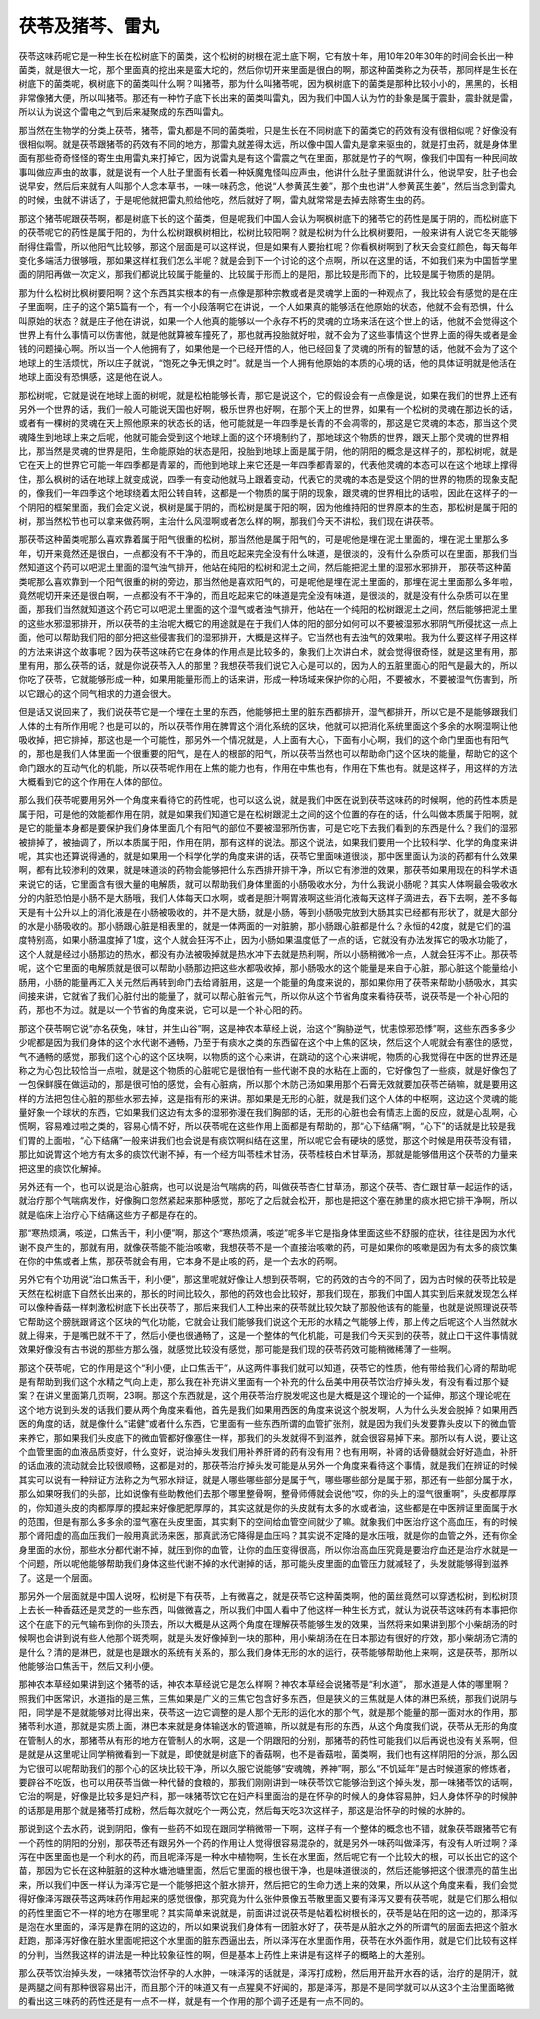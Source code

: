 茯苓及猪芩、雷丸
------------------

茯苓这味药呢它是一种生长在松树底下的菌类，这个松树的树根在泥土底下啊，它有放十年，用10年20年30年的时间会长出一种菌类，就是很大一坨，那个里面真的挖出来是蛮大坨的，然后你切开来里面是很白的啊，那这种菌类称之为茯苓，那同样是生长在树底下的菌类呢，枫树底下的菌类叫什么啊？叫猪苓，那为什么叫猪苓呢，因为枫树底下的菌类是那种比较小小的，黑黑的，长相非常像猪大便，所以叫猪苓。那还有一种竹子底下长出来的菌类叫雷丸，因为我们中国人认为竹的卦象是属于震卦，震卦就是雷，所以认为说这个雷电之气到后来凝聚成的东西叫雷丸。

那当然在生物学的分类上茯苓，猪苓，雷丸都是不同的菌类啦，只是生长在不同树底下的菌类它的药效有没有很相似呢？好像没有很相似啊。就是茯苓跟猪苓的药效有不同的地方，那雷丸就差得太远，所以像中国人雷丸是拿来驱虫的，就是打虫药，就是身体里面有那些奇奇怪怪的寄生虫用雷丸来打掉它，因为说雷丸是有这个雷震之气在里面，那就是竹子的气啊，像我们中国有一种民间故事叫做应声虫的故事，就是说有一个人肚子里面有长着一种妖魔鬼怪叫应声虫，他讲什么肚子里面就讲什么，他说早安，肚子也会说早安，然后后来就有人叫那个人念本草书，一味一味药念，他说“人参黄芪生姜”，那个虫也讲“人参黄芪生姜”，然后当念到雷丸的时候，虫就不讲话了，于是呢他就把雷丸煎给他吃，然后就好了啊，雷丸就常常是去掉去除寄生虫的药。

那这个猪苓呢跟茯苓啊，都是树底下长的这个菌类，但是呢我们中国人会认为啊枫树底下的猪苓它的药性是属于阴的，而松树底下的茯苓呢它的药性是属于阳的，为什么松树跟枫树相比，松树比较阳啊？就是松树为什么比枫树要阳，一般来讲有人说它冬天能够耐得住霜雪，所以他阳气比较够，那这个层面是可以这样说，但是如果有人要抬杠呢？你看枫树啊到了秋天会变红颜色，每天每年变化多端活力很够哦，那如果这样杠我们怎么半呢？就是会到下一个讨论的这个点啊，所以在这里的话，不如我们来为中国哲学里面的阴阳再做一次定义，那我们都说比较属于能量的、比较属于形而上的是阳，那比较是形而下的，比较是属于物质的是阴。

那为什么松树比枫树要阳啊？这个东西其实根本的有一点像是那种宗教或者是灵魂学上面的一种观点了，我比较会有感觉的是在庄子里面啊，庄子的这个第5篇有一个，有一个小段落啊它在讲说，一个人如果真的能够活在他原始的状态，他就不会有恐惧，什么叫原始的状态？就是庄子他在讲说，如果一个人他真的能够以一个永存不朽的灵魂的立场来活在这个世上的话，他就不会觉得这个世界上有什么事情可以伤害他，就是他就算被车撞死了，那也就再投胎就好啦，就不会为了这些事情这个世界上面的得失或者是金钱的问题操心啊。所以当一个人他拥有了，如果他是一个已经开悟的人，他已经回复了灵魂的所有的智慧的话，他就不会为了这个地球上的生活烦忧，所以庄子就说，“饱死之争无惧之时”。就是当一个人拥有他原始的本质的心境的话，他的具体证明就是他活在地球上面没有恐惧感，这是他在说人。

那松树呢，它就是说在地球上面的树呢，就是松柏能够长青，那它是说这个，它的假设会有一点像是说，如果在我们的世界上还有另外一个世界的话，我们一般人可能说天国也好啊，极乐世界也好啊，在那个天上的世界，如果有一个松树的灵魂在那边长的话，或者有一棵树的灵魂在天上照他原来的状态长的话，他可能就是一年四季是长青的不会凋零的，那这是它灵魂的本态，那当这个灵魂降生到地球上来之后呢，他就可能会受到这个地球上面的这个环境制约了，那地球这个物质的世界，跟天上那个灵魂的世界相比，那当然是灵魂的世界是阳，生命能原始的状态是阳，投胎到地球上面是属于阴，他的阴阳的概念是这样子的，那松树呢，就是它在天上的世界它可能一年四季都是青翠的，而他到地球上来它还是一年四季都青翠的，代表他灵魂的本态可以在这个地球上撑得住，那么枫树的话在地球上就变成说，四季一有变动他就马上跟着变动，代表它的灵魂的本态是受这个阴的世界的物质的现象支配的，像我们一年四季这个地球绕着太阳公转自转，这都是一个物质的属于阴的现象，跟灵魂的世界相比的话啦，因此在这样子的一个阴阳的框架里面，我们会定义说，枫树是属于阴的，而松树是属于阳的啊，因为他维持阳的世界原本的生态，那松树是属于阳的树，那当然松节也可以拿来做药啊，主治什么风湿啊或者怎么样的啊，那我们今天不讲松，我们现在讲茯苓。

那茯苓这种菌类呢那么喜欢靠着属于阳气很重的松树，那当然他是属于阳气的，可是呢他是埋在泥土里面的，埋在泥土里那么多年，切开来竟然还是很白，一点都没有不干净的，而且吃起来完全没有什么味道，是很淡的，没有什么杂质可以在里面，那我们当然知道这个药可以吧泥土里面的湿气浊气排开，他站在纯阳的松树和泥土之间，然后能把泥土里的湿邪水邪排开，
那茯苓这种菌类呢那么喜欢靠到一个阳气很重的树的旁边，那当然他是喜欢阳气的，可是呢他是埋在泥土里面的，那埋在泥土里面那么多年啦，竟然呢切开来还是很白啊，一点都没有不干净的，而且吃起来它的味道是完全没有味道，是很淡的，就是没有什么杂质可以在里面，那我们当然就知道这个药它可以吧泥土里面的这个湿气或者浊气排开，他站在一个纯阳的松树跟泥土之间，然后能够把泥土里的这些水邪湿邪排开，所以茯苓的主治呢大概它的用途就是在于我们人体的阳的部分如何可以不要被湿邪水邪阴气所侵扰这一点上面，他可以帮助我们阳的部分把这些侵害我们的湿邪排开，大概是这样子。它当然也有去浊气的效果啦。我为什么要这样子用这样的方法来讲这个故事呢？因为茯苓这味药它在身体的作用点是比较多的，象我们上次讲白术，就会觉得很奇怪，就是这里有用，那里有用，那么茯苓的话，就是你说茯苓入人的那里？我想茯苓我们说它入心是可以的，因为人的五脏里面心的阳气是最大的，所以你吃了茯苓，它就能够形成一种，如果用能量形而上的话来讲，形成一种场域来保护你的心阳，不要被水，不要被湿气伤害到，所以它跟心的这个同气相求的力道会很大。

但是话又说回来了，我们说茯苓它是一个埋在土里的东西，他能够把土里的脏东西都排开，湿气都排开，所以它是不是能够跟我们人体的土有所作用呢？也是可以的，所以茯苓作用在脾胃这个消化系统的区块，他就可以把消化系统里面这个多余的水啊湿啊让他吸收掉，把它排掉，那这也是一个可能性，那另外一个情况就是，人上面有大心，下面有小心啊，我们的这个命门里面也有阳气的，那也是我们人体里面一个很重要的阳气，是在人的根部的阳气，所以茯苓当然也可以帮助命门这个区块的能量，帮助它的这个命门跟水的互动气化的机能，所以茯苓呢作用在上焦的能力也有，作用在中焦也有，作用在下焦也有。就是这样子，用这样的方法大概看到它的这个作用在人体的部位。

那么我们茯苓呢要用另外一个角度来看待它的药性呢，也可以这么说，就是我们中医在说到茯苓这味药的时候啊，他的药性本质是属于阳，可是他的效能都作用在阴，就是如果我们知道它是在松树跟泥土之间的这个位置的存在的话，什么叫做本质属于阳啊，就是它的能量本身都是要保护我们身体里面几个有阳气的部位不要被湿邪所伤害，可是它吃下去我们看到的东西是什么？我们的湿邪被排掉了，被抽调了，所以本质属于阳，作用在阴，那有这样的说法。那这个说法，如果我们要用一个比较科学、化学的角度来讲呢，其实也还算说得通的，就是如果用一个科学化学的角度来讲的话，茯苓它里面味道很淡，那中医里面认为淡的药都有什么效果啊，都有比较渗利的效果，就是味道淡的药物会能够把什么东西排开排干净，所以它有渗泄的效果，那茯苓如果用现在的科学术语来说它的话，它里面含有很大量的电解质，就可以帮助我们身体里面的小肠吸收水分，为什么我说小肠呢？其实人体啊最会吸收水分的内脏恐怕是小肠不是大肠哦，我们人体每天口水啊，或者是胆汁啊胃液啊这些消化液每天这样子滴进去，吞下去啊，差不多每天是有十公升以上的消化液是在小肠被吸收的，并不是大肠，就是小肠，等到小肠吸完放到大肠其实已经都有形状了，就是大部分的水是小肠吸收的。那小肠跟心脏是相表里的，就是一体两面的一对脏腑，那小肠跟心脏都是什么？永恒的42度，就是它们的温度特别高，如果小肠温度掉了1度，这个人就会狂泻不止，因为小肠如果温度低了一点的话，它就没有办法发挥它的吸水功能了，这个人就是经过小肠那边的热水，都没有办法被吸掉就是热水冲下去就是热利啊，所以小肠稍微冷一点，人就会狂泻不止。那茯苓呢，这个它里面的电解质就是很可以帮助小肠那边把这些水都吸收掉，那小肠吸水的这个能量是来自于心脏，那心脏这个能量给小肠用，小肠的能量再汇入关元然后再转到命门去给肾脏用，这是一个能量的角度来说的，那如果你用了茯苓来帮助小肠吸水，其实间接来讲，它就省了我们心脏付出的能量了，就可以帮心脏省元气，所以你从这个节省角度来看待茯苓，说茯苓是一个补心阳的药，那也不为过。就是以一个节省的角度来说，它可以是一个补心阳的药。

那这个茯苓啊它说“亦名茯兔，味甘，并生山谷”啊，这是神农本草经上说，治这个“胸胁逆气，忧恚惊邪恐悸”啊，这些东西多多少少呢都是因为我们身体的这个水代谢不通畅，乃至于有痰水之类的东西留在这个中上焦的区块，然后这个人呢就会有塞住的感觉，气不通畅的感觉，那我们这个心的这个区块啊，以物质的这个心来讲，在跳动的这个心来讲呢，物质的心我觉得在中医的世界还是称之为心包比较恰当一点啦，就是这个物质的心脏呢它是很怕有一些代谢不良的水粘在上面的，它好像包了一些痰，就是好像包了一包保鲜膜在做运动的，那是很可怕的感觉，会有心脏病，所以那个木防己汤如果用那个石膏无效就要加茯苓芒硝嘛，就是要用这样的方法把包住心脏的那些水邪去掉，这是指有形的来讲。那如果是无形的心脏，就是我们这个人体的中枢啊，这边这个灵魂的能量好象一个球状的东西，它如果我们这边有太多的湿邪弥漫在我们胸部的话，无形的心脏也会有情志上面的反应，就是心乱啊，心慌啊，容易难过啦之类的，容易心情不好，所以茯苓呢在这些作用上面都是有帮助的，那“心下结痛”啊，“心下”的话就是比较是我们胃的上面啦，“心下结痛”一般来讲我们也会说是有痰饮啊纠结在这里，所以呢它会有硬块的感觉，那这个时候是用茯苓没有错，那比如说胃这个地方有太多的痰饮代谢不掉，有一个经方叫苓桂术甘汤，茯苓桂枝白术甘草汤，那就是能够借用这个茯苓的力量来把这里的痰饮化解掉。

另外还有一个，也可以说是治心脏病，也可以说是治气喘病的药，叫做茯苓杏仁甘草汤，那这个茯苓、杏仁跟甘草一起运作的话，就治疗那个气喘病发作，好像胸口忽然紧起来那种感觉，那吃了之后就会松开，那也是把这个塞在肺里的痰水把它排干净啊，所以就是临床上治疗心下结痛这些方子都是存在的。

那“寒热烦满，咳逆，口焦舌干，利小便”啊，那这个“寒热烦满，咳逆”呢多半它是指身体里面这些不舒服的症状，往往是因为水代谢不良产生的，那就有用，就像茯苓能不能治咳嗽，我想茯苓不是一个直接治咳嗽的药，可是如果你的咳嗽是因为有太多的痰饮集在你的中焦或者上焦，那茯苓就会有用，它本身不是止咳的药，是一个去水的药啊。

另外它有个功用说“治口焦舌干，利小便”，那这里呢就好像让人想到茯苓啊，它的药效的古今的不同了，因为古时候的茯苓比较是天然在松树底下自然长出来的，那长的时间比较久，那他的药效也会比较好，那我们现在，那我们中国人其实到后来就发现怎么样可以像种香菇一样刺激松树底下长出茯苓了，那后来我们人工种出来的茯苓就比较欠缺了那股他该有的能量，也就是说照理说茯苓它帮助这个膀胱跟肾这个区块的气化功能，它就会让我们能够我们说这个无形的水精之气能够上传，那上传之后呢这个人当然就水就上得来，于是嘴巴就不干了，然后小便也很通畅了，这是一个整体的气化机能，可是我们今天买到的茯苓，就止口干这件事情就效果好像没有古书说的那些方那么强，就感觉比较没有感觉，那可能是我们现的茯苓药效可能稍微稀薄了一些啊。

那这个茯苓呢，它的作用是这个“利小便，止口焦舌干”，从这两件事我们就可以知道，茯苓它的性质，他有带给我们心肾的帮助呢是有帮助到我们这个水精之气向上走，那么我在补充讲义里面有一个补充的什么岳美中用茯苓饮治疗掉头发，有没有看过那个疑案？在讲义里面第几页啊，23啊。那这个东西就是，这个用茯苓治疗脱发呢这也是大概是这个理论的一个延伸，那这个理论呢在这个地方说到头发的话我们要从两个角度来看他，首先是我们如果用西医的角度来说这个脱发啊，人为什么头发会脱掉？如果用西医的角度的话，就是像什么“诺健”或者什么东西，它里面有一些东西所谓的血管扩张剂，就是因为我们头发要靠头皮以下的微血管来养它，那如果我们头皮底下的微血管都好像塞住一样，那我们的头发就得不到滋养，就会很容易掉下来。那所以有人说，要让这个血管里面的血液品质变好，什么变好，说治掉头发我们用补养肝肾的药有没有用？也有用啊，补肾的话骨髓就会好好造血，补肝的话血液的流动就会比较很顺畅，这都是对的，那茯苓治疗掉头发可能是从另外一个角度来看待这个事情，就是我们在辨证的时候其实可以说有一种辩证方法称之为气邪水辩证，就是人哪些哪些部分是属于气，哪些哪些部分是属于邪，那还有一些部分属于水，那么如果呀我们的头部，比如说像有些助教他们去那个哪里整骨啊，整骨师傅就会说他“哎，你的头上的湿气很重啊”，头皮都厚厚的，你知道头皮的肉都厚厚的摸起来好像肥肥厚厚的，其实这就是你的头皮就有太多的水或者油，这些都是在中医辨证里面属于水的范围，但是有那么多多余的湿气塞在头皮里面，其实剩下的空间给血管空间就少了嘛。就象我们中医治疗这个高血压，有的时候那个肾阳虚的高血压我们一般用真武汤来医，那真武汤它降得是血压吗？其实说不定降的是水压哦，就是你的血管之外，还有你全身里面的水份，那些水分都代谢不掉，就压到你的血管，让你的血压变得很高，所以你治高血压究竟是要治疗血还是治疗水就是一个问题，所以呢他能够帮助我们身体这些代谢不掉的水代谢掉的话，那可能头皮里面的血管压力就减轻了，头发就能够得到滋养了。这是一个层面。

那另外一个层面就是中国人说呀，松树是下有茯苓，上有微喜之，就是茯苓它这种菌类啊，他的菌丝竟然可以穿透松树，到松树顶上去长一种香菇还是灵芝的一些东西，叫做微喜之，所以我们中国人看中了他这样一种生长方式，就认为说茯苓这味药有本事把你这个在底下的元气输布到你的头顶去，所以大概是从这两个角度在理解茯苓能够生发的效果，当然将来如果讲到那个小柴胡汤的时候啊也会讲到说有些人他那个斑秃啊，就是头发好像掉到一块的那种，用小柴胡汤在在日本那边有很好的疗效，那小柴胡汤它清的是什么？清的是淋巴，就是也是跟水的系统有关系的，那么我们身体无形的水的运行，茯苓能够帮助他上来啊，这是茯苓，那所以他能够治口焦舌干，然后又利小便。

那神农本草经如果讲到这个猪苓的话，神农本草经说它是怎么样啊？神农本草经会说猪苓是“利水道”， 那水道是人体的哪里啊？照我们中医常识，水道指的是三焦，三焦如果是广义的三焦它包含好多东西，但是狭义的三焦就是人体的淋巴系统，那我们说阴与阳，同学是不是就能够对比得出来，茯苓这一边它调整的是人那个无形的运化水的那个气，就是那个能量的那一面对水的作用，那猪苓利水道，那就是实质上面，淋巴本来就是身体输送水的管道嘛，所以就是有形的东西，从这个角度我们说，茯苓从无形的角度在管制人的水，那猪苓从有形的地方在管制人的水啊，这是一个阴跟阳的分别，那猪苓的药性可能我们以后再说也没有关系啊，但是就是从这里呢让同学稍微看到一下就是，即使就是树底下的香菇啊，也不是香菇啦，菌类啊，我们也有这样阴阳的分派，那么因为它很可以呢帮助我们的那个心的区块比较干净，所以久服它说能够“安魂魄，养神”啊，那么“不饥延年”是古时候道家的修炼者，要辟谷不吃饭，也可以用茯苓当做一种代替的食粮的，那我们刚刚讲到一味茯苓饮它能够治到这个掉头发，那一味猪苓饮的话啊，它治的啊是，好像是比较多是妇产科，那一味猪苓饮它在妇产科里面治的是在怀孕的时候人的身体容易肿，妇人身体怀孕的时候肿的话那是用那个就是猪苓打成粉，然后每次就吃个一两公克，然后每天吃3次这样子，那这是治怀孕的时候的水肿的。

那说到这个去水药，说到阴阳，像有一些药不如现在跟同学稍微带一下啊，这样子有一个整体的概念也不错，就象茯苓跟猪苓它有一个药性的阴阳的分别，那茯苓还有跟另外一个药的作用让人觉得很容易混杂的，就是另外一味药叫做泽泻，有没有人听过啊？泽泻在中医里面也是一个利水的药，而且呢泽泻是一种水中植物啊，生长在水里面，然后呢它有一个比较大的根，可以长出它的这个苗，那因为它长在这种脏脏的这种水塘池塘里面，然后它里面的根也很干净，也是味道很淡的，然后还能够把这个很漂亮的苗生出来，所以我们中医一样认为泽泻它是一个能够把这个脏水排开，然后把它的生命力透上来的效果，所以从这个角度来看，我们会觉得好像泽泻跟茯苓这两味药作用起来的感觉很像，那究竟为什么张仲景像五苓散里面又要有泽泻又要有茯苓呢，就是它们那么相似的药性里面它不一样的地方在哪里呢？其实简单来说就是，前面讲过说茯苓是帖着松树根长的，茯苓是站在阳的这一边的，那泽泻是泡在水里面的，泽泻是靠在阴的这边的，所以如果说我们身体有一团脏水好了，茯苓是从脏水之外的所谓气的层面去把这个脏水赶跑，那泽泻好像在脏水里面呢把这个水里面的脏东西逼出去，所以泽泻在水里面作用，茯苓在水外面作用，就是它们比较有这样的分判，当然我这样的讲法是一种比较象征性的啊，但是基本上药性上来讲是有这样子的概略上的大差别。

那么茯苓饮治掉头发，一味猪苓饮治怀孕的人水肿，一味泽泻的话就是，泽泻打成粉，然后用开盐开水吞的话，治疗的是阴汗，就是两腿之间有那种很容易出汗，而且那个汗的味道又有一点猩臭不好闻的，那是泽泻，那是不是同学就可以从这3个主治里面略微的看出这三味药的药性还是有一点不一样，就是有一个作用的那个调子还是有一点不同的。
